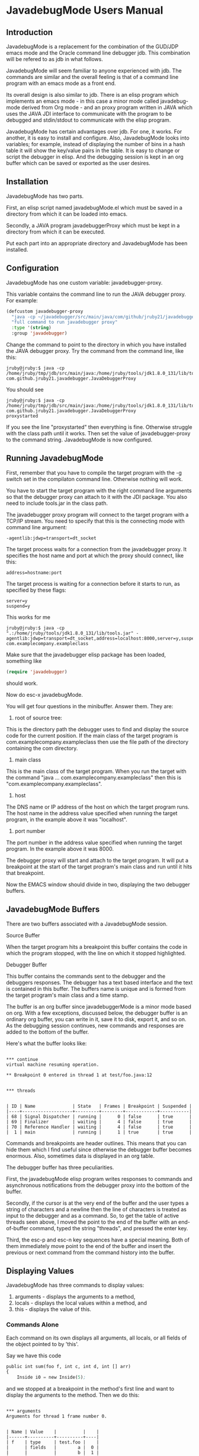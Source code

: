 * JavadebugMode Users Manual
** Introduction
JavadebugMode is a replacement for the combination of the GUD/JDP emacs mode and
the Oracle command line debugger jdb. This combination will be refered to as jdb
in what follows.

JavadebugMode will seem familiar to anyone experienced with jdb. The commands
are similar and the overall feeling is that of a command line program with an
emacs mode as a front end.

Its overall design is also similar to jdb. There is an elisp program which
implements an emacs mode - in this case a minor mode called javadebug-mode
derived from Org mode - and an proxy program written in JAVA which uses the JAVA
JDI interface to communicate with the program to be debugged and stdin/stdout to
communicate with the elisp program.

JavadebugMode has certain advantages over jdb. For one, it works. For another,
it is easy to install and configure. Also, JavadebugMode looks into variables;
for example, instead of displaying the number of bins in a hash table it will
show the key/value pairs in the table. It is easy to change or script the
debugger in elisp. And the debugging session is kept in an org buffer which can
be saved or exported as the user desires.

** Installation

JavadebugMode has two parts.

First, an elisp script named javadebugMode.el which must be saved in a directory
from which it can be loaded into emacs.

Secondly, a JAVA program javadebuggerProxy which must be kept in a directory
from which it can be executed.

Put each part into an appropriate directory and JavadebugMode has been
installed.

** Configuration

JavadebugMode has one custom variable: javadebugger-proxy.

This variable contains the command line to run the JAVA debugger proxy. For example:

#+BEGIN_SRC emacs-lisp
(defcustom javadebugger-proxy
  "java -cp ~/javadebugger/src/main/java/com/github/jruby21/javadebugger/JavaDebuggerProxy:~/jdk1.8.0_131/lib/tools.jar com.github.jruby21.javadebugger.JavaDebuggerProxy"
  "full command to run javadebugger proxy"
  :type '(string)
  :group 'javadebugger)
#+END_SRC


Change the command to point to the directory in which you have installed the JAVA
debugger proxy. Try the command from the command line, like this:

#+BEGIN_EXAMPLE
jruby@jruby:$ java -cp /home/jruby/tmp/jdb/src/main/java:/home/jruby/tools/jdk1.8.0_131/lib/tools.jar com.github.jruby21.javadebugger.JavaDebuggerProxy
#+END_EXAMPLE

You should see

#+BEGIN_EXAMPLE
jruby@jruby:$ java -cp /home/jruby/tmp/jdb/src/main/java:/home/jruby/tools/jdk1.8.0_131/lib/tools.jar com.github.jruby21.javadebugger.JavaDebuggerProxy
proxystarted
#+END_EXAMPLE

If you see the line "proxystarted" then everything is fine. Otherwise struggle
with the class path until it works. Then set the value of javadebugger-proxy to the
command string.  JavadebugMode is now configured.

** Running JavadebugMode

First, remember that you have to compile the target program with the -g switch
set in the compilaton command line. Otherwise nothing will work.

You have to start the target program with the right command line arguments so
that the debugger proxy can attach to it with the JDI package. You also need to
include tools.jar in the class path.

The javadebugger proxy program will connect to the target program with a TCP/IP
stream. You need to specify that this is the connecting mode with command line
argument:

#+BEGIN_EXAMPLE
-agentlib:jdwp=transport=dt_socket
#+END_EXAMPLE

The target process waits for a connection from the javadebugger proxy. It specifies
the host name and port at which the proxy should connect, like this:

#+BEGIN_EXAMPLE
address=hostname:port
#+END_EXAMPLE

The target process is waiting for a connection before it starts to run, as specified
by these flags:

#+BEGIN_EXAMPLE
server=y
suspend=y
#+END_EXAMPLE

This works for me

#+BEGIN_EXAMPLE
jruby@jruby:$ java -cp ".:/home/jruby/tools/jdk1.8.0_131/lib/tools.jar" -agentlib:jdwp=transport=dt_socket,address=localhost:8000,server=y,suspend=y com.examplecompany.exampleclass
#+END_EXAMPLE

Make sure that the javadebugger elisp package has been loaded, something like

#+BEGIN_SRC emacs-lisp
(require 'javadebugger)
#+END_SRC

should work.

Now do esc-x javadebugMode.

You will get four questions in the minibuffer. Answer them. They are:

1. root of source tree:

This is the directory path the debugger uses to find and display the source code
for the current position. If the main class of the target program is
com.examplecompany.exampleclass then use the file path of the directory
containing the com directory.

2. main class

This is the main class of the target program. When you run the target with the
command "java ... com.examplecompany.exampleclass" then this is
"com.examplecompany.exampleclass".

3. host

The DNS name or IP address of the host on which the target program runs. The
host name in the address value specified when running the target program, in the
example above it was "localhost".

4. port number

The port number in the address value specified when running the target
program. In the example above it was 8000.

The debugger proxy will start and attach to the target program. It will put a
breakpoint at the start of the target program's main class and run until it hits that
breakpoint.

Now the EMACS window should divide in two, displaying the two debugger buffers.

** JavadebugMode Buffers
There are two buffers associated with a JavadebugMode session.
**** Source Buffer
When the target program hits a breakpoint this buffer contains the code in which
the program stopped, with the line on which it stopped highlighted.

**** Debugger Buffer
This buffer contains the commands sent to the debugger and the debuggers
responses. The debugger has a text based interface and the text is contained in
this buffer. The buffers name is unique and is formed from the target program's
main class and a time stamp.

The buffer is an org buffer since javadebuggerMode is a minor mode based on
org. With a few exceptions, discussed below, the debugger buffer is an ordinary org
buffer, you can write in it, save it to disk, export it, and so on. As the debugging
session continues, new commands and responses are added to the bottom of the buffer.

Here's what the buffer looks like:

#+BEGIN_EXAMPLE

 *** continue
 virtual machine resuming operation.

 ** Breakpoint 0 entered in thread 1 at test/foo.java:12


 *** threads


 | ID | Name              | State   | Frames | Breakpoint | Suspended |
 |----+-------------------+---------+--------+------------+-----------|
 | 68 | Signal Dispatcher | running |      0 | false      | true      |
 | 69 | Finalizer         | waiting |      4 | false      | true      |
 | 70 | Reference Handler | waiting |      4 | false      | true      |
 |  1 | main              | running |      1 | true       | true      |
#+END_EXAMPLE

Commands and breakpoints are header outlines. This means that you can hide them
which I find useful since otherwise the debugger buffer becomes enormous. Also,
sometimes data is displayed in an org table.

The debugger buffer has three peculiarities.

First, the javadebugMode elisp program writes responses to commands and
asynchronous notifications from the debugger proxy into the bottom of the buffer.

Secondly, if the cursor is at the very end of the buffer and the user types a
string of characters and a newline then the line of characters is treated as
input to the debugger and as a command. So, to get the table of active threads
seen above, I moved the point to the end of the buffer with an end-of-buffer
command, typed the string "threads", and pressed the enter key.

Third, the esc-p and esc-n key sequences have a special meaning. Both of them
immediately move point to the end of the buffer and insert the previous or next
command from the command history into the buffer.

** Displaying Values

JavadebugMode has three commands to display values:

1. arguments - displays the arguments to a method,
2. locals - displays the local values within a method, and
3. this - displays the value of this.

*** Commands Alone

Each command on its own displays all arguments, all locals, or all fields of the
object pointed to by 'this'.

Say we have this code

#+BEGIN_SRC emacs-lisp
    public int sum(foo f, int c, int d, int [] arr)
    {
        Inside i0 = new Inside(5);
#+END_SRC

and we stopped at a breakpoint in the method's first line and want to display
the arguments to the method. Then we do this:

#+BEGIN_EXAMPLE

 *** arguments
 Arguments for thread 1 frame number 0.


 | Name | Value    |          |    |
 |------+----------+----------+----|
 | f    | type     | test.foo |    |
 |      | fields   |        a |  0 |
 |      |          |        b |  1 |
 | c    | 97       |          |    |
 | d    | 85       |          |    |
 | arr  | type     |    array |    |
 |      | size     |      100 |    |
 |      | contents |        0 |  0 |
 |      |          |        1 |  1 |
 |      |          |        2 |  2 |
 |      |          |        3 |  3 |
 |      |          |        4 |  4 |
 |      |          |        5 |  5 |
 |      |          |        6 |  6 |
 |      |          |        7 |  7 |
 |      |          |        8 |  8 |
 |      |          |        9 |  9 |
 |      |          |       10 | 10 |
 |      |          |       11 | 11 |
 |      |          |       12 | 12 |
 |      |          |       13 | 13 |
 |      |          |       14 | 14 |
 |      |          |       15 | 15 |
 |      |          |       16 | 16 |
 |      |          |       17 | 17 |
 |      |          |       18 | 18 |
 |      |          |       19 | 19 |


#+END_EXAMPLE

*** Commands Displaying a Single Variable

To display a single variable, type the command and then the variable name, as
follows:

#+BEGIN_EXAMPLE
 *** arguments d

 Arguments for thread 1 frame number 0.


 | Name | Value |
 |------+-------|
 | d    |    85 |


#+END_EXAMPLE

*** Dot Notation

The display differs from that of most editors in that it opens up
variables. In the above example, arr is an array so the debugger
shows the array's contents. By default, it will show the first 20
values of the array but this can be changed with a dot
notation.

A variable name can be followed by one or more dot notations. The first
qualifies the variable, the second the variable refered to by the first
dot notation, the third the variable refered to by the second, and so on.

The debugger stops after six levels in order to avoid loops.

If a dot notation is missing at some level, the debugger understands the value
to refer to all the entries in an array or all the keys in a hash table. A dot star
('.*') has the same meaning. So if arr is an array of objects with a 'next' field
then

#+BEGIN_SRC emacs-lisp
 *** locals arr.*.next
#+END_SRC


refers to all the entries in the arr array and the values of their 'next' field.

**** Dot Notation for Objects

When displaying an object, the debugger displays the fields of the object. If
the fields of the object are objects it will display those objects and their
fields. Things can get complicated.

Let's look at this object:

#+BEGIN_SRC emacs-lisp
public class Node
{
    public Node left;
    public Node right;
    int    id;

    public Node(int d) { id = d; }

    public Node addLeft(int d) { left = new Node(d); return left; }
    public Node addRight(int d) { right = new Node(d); return right; }
}
#+END_SRC

We can build and then display a tree of nodes with the following result:

#+BEGIN_EXAMPLE
 *** locals n
 Locals for thread 1 frame number 0.


 | Name | Value  |                |        |                |        |                |      |
 |------+--------+----------------+--------+----------------+--------+----------------+------|
 | n    | type   | test.tree.Node |        |                |        |                |      |
 |      | fields | left           | type   | test.tree.Node |        |                |      |
 |      |        |                | fields | left           | type   | test.tree.Node |      |
 |      |        |                |        |                | fields | left           | null |
 |      |        |                |        |                |        | right          | null |
 |      |        |                |        |                |        | id             | 3    |
 |      |        |                |        | right          | type   | test.tree.Node |      |
 |      |        |                |        |                | fields | left           | null |
 |      |        |                |        |                |        | right          | null |
 |      |        |                |        |                |        | id             | 4    |
 |      |        |                |        | id             | 2      |                |      |
 |      |        | right          | type   | test.tree.Node |        |                |      |
 |      |        |                | fields | left           | null   |                |      |
 |      |        |                |        | right          | type   | test.tree.Node |      |
 |      |        |                |        |                | fields | left           | null |
 |      |        |                |        |                |        | right          | null |
 |      |        |                |        |                |        | id             | 6    |
 |      |        |                |        | id             | 5      |                |      |
 |      |        | id             | 1      |                |        |                |      |

#+END_EXAMPLE

Suppose we only want to look at the nodes pointed to by the 'right' field of the root node. Then
we do the following:


#+BEGIN_EXAMPLE
 *** locals n.right
 Locals for thread 1 frame number 0.


 | Name | Value  |                |        |                |        |                |      |
 |------+--------+----------------+--------+----------------+--------+----------------+------|
 | n    | type   | test.tree.Node |        |                |        |                |      |
 |      | fields | right          | type   | test.tree.Node |        |                |      |
 |      |        |                | fields | left           | null   |                |      |
 |      |        |                |        | right          | type   | test.tree.Node |      |
 |      |        |                |        |                | fields | left           | null |
 |      |        |                |        |                |        | right          | null |
 |      |        |                |        |                |        | id             | 6    |
 |      |        |                |        | id             | 5      |                |      |
#+END_EXAMPLE

Or, we can walk futher down the tree:

#+BEGIN_EXAMPLE
 *** locals n.right.right
 Locals for thread 1 frame number 0.


 | Name | Value  |                |        |                |        |                |      |
 |------+--------+----------------+--------+----------------+--------+----------------+------|
 | n    | type   | test.tree.Node |        |                |        |                |      |
 |      | fields | right          | type   | test.tree.Node |        |                |      |
 |      |        |                | fields | right          | type   | test.tree.Node |      |
 |      |        |                |        |                | fields | left           | null |
 |      |        |                |        |                |        | right          | null |
 |      |        |                |        |                |        | id             | 6    |
#+END_EXAMPLE

We can even do this:

#+BEGIN_EXAMPLE
 *** locals n.*.right
 Locals for thread 1 frame number 0.


 | Name | Value  |                |        |                |        |                |      |
 |------+--------+----------------+--------+----------------+--------+----------------+------|
 | n    | type   | test.tree.Node |        |                |        |                |      |
 |      | fields | left           | type   | test.tree.Node |        |                |      |
 |      |        |                | fields | right          | type   | test.tree.Node |      |
 |      |        |                |        |                | fields | left           | null |
 |      |        |                |        |                |        | right          | null |
 |      |        |                |        |                |        | id             | 4    |
 |      |        | right          | type   | test.tree.Node |        |                |      |
 |      |        |                | fields | right          | type   | test.tree.Node |      |
 |      |        |                |        |                | fields | left           | null |
 |      |        |                |        |                |        | right          | null |
 |      |        |                |        |                |        | id             | 6    |
 |      |        | id             | 1      |                |        |                |      |
#+END_EXAMPLE

**** Dot Notation for Arrays

If the basic command (arguments, locals, or this) is followed by the array name,
a dot, and two integers seperated by a hyphen: starting-ending, the debugger
will display the elements of the array with an index between 'starting' and the
index 'ending'. So, to show the fifth through eleven'th elements of the array
arr we do this:


#+BEGIN_EXAMPLE
 ** arguments arr.5-12
 Arguments for thread 1 frame number 0.


 | Name | Value    |       |    |
 |------+----------+-------+----|
 | arr  | type     | array |    |
 |      | size     |   100 |    |
 |      | contents |     5 |  5 |
 |      |          |     6 |  6 |
 |      |          |     7 |  7 |
 |      |          |     8 |  8 |
 |      |          |     9 |  9 |
 |      |          |    10 | 10 |
 |      |          |    11 | 11 |
#+END_EXAMPLE

If there is no dot, by default the debugger shows the first 20 elements of the array.

**** Dot Notation for Lists

Lists are treated in the same way as arrays. The debugger displays the elements
of the list, by default the first twenty. Again, the dot hyphen notation can
pick out elements of the list.

So, given this code

#+BEGIN_SRC emacs-lisp
    public List<String> showList() {
        ArrayList<String> as = new ArrayList<String>();

        as.add("one");
        as.add("two");
        as.add("three");
        as.add("four");
        as.add("five");
        return as;
    }
#+END_SRC

if we stop at a breakpoint at the return statement we can do this:

#+BEGIN_EXAMPLE

 *** break test.foo 67
 Breakpoint  1 created at test/foo.java:67 showList.


 *** continue
 virtual machine resuming operation.

 ** Breakpoint 1 entered in thread 1 at test/foo.java:67


 *** locals
 Locals for thread 1 frame number 0.


 | Name | Value    |      |       |
 |------+----------+------+-------|
 | as   | type     | list |       |
 |      | size     |    5 |       |
 |      | contents |    0 | one   |
 |      |          |    1 | two   |
 |      |          |    2 | three |
 |      |          |    3 | four  |
 |      |          |    4 | five  |
#+END_EXAMPLE

or we could do this to show just one entry in the list:

#+BEGIN_EXAMPLE
 *** locals as.2-3
 Locals for thread 1 frame number 0.


 | Name | Value    |      |       |
 |------+----------+------+-------|
 | as   | type     | list |       |
 |      | size     |    5 |       |
 |      | contents |    2 | three |

#+END_EXAMPLE

**** Dot Notation for Hash Tables

Hash tables work similarly. The debugger will show the keys and values of
hash table entries. Again, by default it shows twenty key/value pairs.

Given this code

#+BEGIN_SRC emacs-lisp
    public HashMap<String, String> showHash() {
        HashMap<String, String> hh = new HashMap<String, String>();

        hh.put("key1", "value1");
        hh.put("key2", "value2");
        hh.put("key3", "value3");
        hh.put("key4", "value4");
        hh.put("key5", "value5");
        return hh;
    }
#+END_SRC

we can do this:

#+BEGIN_EXAMPLE
 ** Breakpoint 2 entered in thread 1 at test/foo.java:78


 *** locals
 Locals for thread 1 frame number 0.


 | Name | Value    |      |        |
 |------+----------+------+--------|
 | hh   | type     | Map  |        |
 |      | size     | 5    |        |
 |      | contents | key1 | value1 |
 |      |          | key2 | value2 |
 |      |          | key5 | value5 |
 |      |          | key3 | value3 |
 |      |          | key4 | value4 |

#+END_EXAMPLE

The dot notation defines a key. Any key can be used on display, but only string
keys can be used in the dot notation, as follows:

#+BEGIN_EXAMPLE
 *** locals hh.key3
 Locals for thread 1 frame number 0.


 | Name | Value    |      |        |
 |------+----------+------+--------|
 | hh   | type     | Map  |        |
 |      | size     | 5    |        |
 |      | contents | key3 | value3 |

#+END_EXAMPLE

**** Mixed Dot Notation

If we have an array of objects each of which has a map as a field the debugger
will unpack the array, the objects, and the hash maps. The first dot notation
modifies the array, the second the object field, and the third the hash map.

** Scripting the Debugger
There are two ways to write scripts fot the debugger. The first is by
sequentially combining debugger commands. The second is with elisp.

*** Command Sequences

When entering a command at the bottom of the debugger buffer, it is possible to
enter a series of commands by entering commands seperated by a semi colon, for
example

#+BEGIN_EXAMPLE
break com.example.main 233;continue
#+END_EXAMPLE

The debugger guarantees that a command will be not be executed before the
previous commmand finishes. In the example above, the continue command will not
run until the debugger proxy confirms that the breakpoint at
com/example/main.java line 233 has been set.

Sometimes this guarantee is not enough. For example:

#+BEGIN_EXAMPLE
break com.example.main 233;continue;locals
#+END_EXAMPLE

In the above example the locals command will run immediately after the continue
command finishes, not after the target program reaches the breakpoint at
com/example/main.java line 233.

We can change this with the wait command. In this example

#+BEGIN_EXAMPLEr
break com.example.main 233;continue;wait breakpoint;locals
#+END_EXAMPLEt

the debugger will not execute the locals command until the target program reaches
a breakpoint. Not necessarily the beakpoint we want but any breakpoint. And the
debugger will not execute any command until the breakpoint is reached.

If you want to synchronize actions with breakpoints, it is probably better to
use the second scripting method, elisp scripts.

*** Elisp Scripts

Using elisp scripts requires a bit of understanding of the debugger internals.

The debugger proxy outputs messages to its standard out stream. The messages get
picked up by an emacs process filter.  There is an emacs hook variable for every
message from the debugger proxy. When the proxy filter receives a message it
executes all the routines on that message's hook. To customize the debuogger's
response to a message from the debugger proxy, just add a routine to that
message's hook variable.

For example, the hook for messages announcing a beakpoint is
javadebugger-breakpointEntered-response. To add a new action to the receipt of a
breakpoint message from the debugger proxy we create a new routine with the
proper arguments for breakpoint messages and attach it to the hook. For example,

#+BEGIN_SRC emacs-lisp
(add-hook
 'javadebugger-breakpointEntered-functions
 (lambda (breakId tr loc)
   (if (= breakId 3)
       (javadebug-add-commands (list "locals")))))
#+END_SRC

The breakpointentered message from the proxy was parsed and placed into the
routine's different parameters. So the routine can check for a particular
breakpoint. The call to javadebug-add-commands places a locals command on the
command queue and the debugger will execute it in the near future. If you like,
you can remove the function from the hook variable after the routine runs.

All this can be accomplished by running elisp code, perhaps in the *scratch*
buffer, in the middle of a debugging session.

** Commands
 The user sends commands to the debugger by entering the command at the very
bottom of the javadebugMode buffer and then entering a new line.
*** defaultThread and defaultFrame

Some commands

 arguments,
 down,
 locals,
 stack,
 this, and
 up

refer to a thread and a stack frame. For example, locals displays the local
variables relative to a certain frame in a certain thread.

The thread and frame for a command are taken from two elisp variables:
defaultFrame and defaultThread.

These variables are set when the debugger encounters a breakpoint. The
defaultThread variable is set to the thread in which the breakpoint occured and
the defaultFrame variable is set to 0, denoting the top frame on the stack.

The defaultFrame and defaultThread can be set explicitly with the up, down, and
set commands.

*** access

Set an access watchpoint.

Request for notification when the contents of a field are accessed in the target
VM. This event will be triggered when the specified field is accessed by Java
programming language code or by a Java Native Interface (JNI) get function.

access class-name field-name

#+BEGIN_EXAMPLE
 *** access test.foo a
 Access watchpoint set for field a in class test.foo.


 *** run
 virtual machine resuming operation.

 Access watchpoint


 | Class:Field | Value |
 |-------------+-------|
 | test.foo:a  |     0 |
#+END_EXAMPLE
*** arguments
Print the arguments to a method in the default frame in the default thread.

By default prints all local variables but can specify the variables to print
with a variable descriptor string.

#+BEGIN_EXAMPLE

 *** arguments
 Arguments for thread 1 frame number 0.


 | Name | Value    |          |    |
 |------+----------+----------+----|
 | f    | type     | test.foo |    |
 |      | fields   |        a |  0 |
 |      |          |        b |  1 |
 | c    | 97       |          |    |
 | d    | 85       |          |    |
 | arr  | type     |    array |    |
 |      | size     |      100 |    |
 |      | contents |        0 |  0 |
 |      |          |        1 |  1 |
 |      |          |        2 |  2 |
 |      |          |        3 |  3 |
 |      |          |        4 |  4 |
 |      |          |        5 |  5 |
 |      |          |        6 |  6 |
 |      |          |        7 |  7 |
 |      |          |        8 |  8 |
 |      |          |        9 |  9 |
 |      |          |       10 | 10 |
 |      |          |       11 | 11 |
 |      |          |       12 | 12 |
 |      |          |       13 | 13 |
 |      |          |       14 | 14 |
 |      |          |       15 | 15 |
 |      |          |       16 | 16 |
 |      |          |       17 | 17 |
 |      |          |       18 | 18 |
 |      |          |       19 | 19 |
#+END_EXAMPLE

*** attach

Attach the debugger to the target VM.

#+BEGIN_EXAMPLE
 *** attach localhost 8000
 virtual machine created

 virtual machine started
#+END_EXAMPLE

*** back

Returns from the current method.

#+BEGIN_EXAMPLE
 ** stack
 stack for thread 1


 |   | Frame | File          | Line | Method |
 |---+-------+---------------+------+--------|
 | * |     0 | test/foo.java |   93 | sum    |
 |   |     1 | test/foo.java |   50 | main   |


 *** back

 ** step in thread 1 at test/foo.java:50

 *** stack
 Stack for thread 1


 |   | Frame | File          | Line | Method |
 |---+-------+---------------+------+--------|
 | * |     0 | test/foo.java |   50 | main   |

#+END_EXAMPLE

*** break

Set a breakpoint in the target VM.

#+BEGIN_EXAMPLE
 *** break test.foo 37
 Breakpoint  1 created at test/foo.java:37 main.
#+END_EXAMPLE

*** breaks

List breakpoints enabled in the target VM.

#+BEGIN_EXAMPLE
 *** breaks

 Breakpoints

 | id | location         |
 |----+------------------|
 |  0 | test/foo.java:13 |
 |  1 | test/foo.java:37 |
 |  2 | test/foo.java:50 |
#+END_EXAMPLE

*** catch

Request notification when an exception occurs in the target VM.

catch on/off

#+BEGIN_EXAMPLE
 *** catch on
 Exceptions enabled
#+END_EXAMPLE

*** classes

Print all classes loaded in the target VM.

#+BEGIN_EXAMPLE
 *** classes
 classes
 boolean[]
 byte[]
 char[]
 double[]
 float[]
 int[]
 java.io.BufferedInputStream
 java.io.BufferedOutputStream
 java.io.BufferedReader
 java.io.BufferedWriter
 .
 .
 .
 test.foo
 test.tree.Node
#+END_EXAMPLE

*** clear

Clear all breakpoints or the specified breakpoint.


#+BEGIN_EXAMPLE
 *** breaks
 Breakpoints

 | id | location         |
 |----+------------------|
 |  0 | test/foo.java:13 |
 |  1 | test/foo.java:37 |
 |  2 | test/foo.java:50 |

 *** clear 0
 Breakpoints

 | id | location         |
 |----+------------------|
 |  1 | test/foo.java:37 |
 |  2 | test/foo.java:50 |


 *** clear all
 Breakpoints

 | id | location |
 |----+----------|

#+END_EXAMPLE

*** down

Set the default frame to the frame directly below the current default frame.

#+BEGIN_EXAMPLE
 *** stack
 Stack for thread 1


 |   | Frame | File          | Line | Method   |
 |---+-------+---------------+------+----------|
 | * |     0 | test/foo.java |   63 | showList |
 |   |     1 | test/foo.java |   47 | main     |


 *** locals
 Locals for thread 1 frame number 0.


 | Name | Value    |      |     |
 |------+----------+------+-----|
 | as   | type     | list |     |
 |      | size     |    1 |     |
 |      | contents |    0 | one |


 *** down
 Stack for thread 1


 |   | Frame | File          | Line | Method   |
 |---+-------+---------------+------+----------|
 |   |     0 | test/foo.java |   63 | showList |
 | * |     1 | test/foo.java |   47 | main     |


 *** locals
 Locals for thread 1 frame number 1.


 | Name | Value    |                |        |                |        |                |      |
 |------+----------+----------------+--------+----------------+--------+----------------+------|
 | i    | 37       |                |        |                |        |                |      |
 | j    | 1        |                |        |                |        |                |      |
 | k    | 3        |                |        |                |        |                |      |
 | n    | type     | test.tree.Node |        |                |        |                |      |
 |      | fields   |           left |   type | test.tree.Node |        |                |      |
 |      |          |                | fields | left           | type   | test.tree.Node |      |
 |      |          |                |        |                | fields | left           | null |
 |      |          |                |        |                |        | right          | null |
 |      |          |                |        |                |        | id             | 3    |
 |      |          |                |        | right          | type   | test.tree.Node |      |
 |      |          |                |        |                | fields | left           | null |
 |      |          |                |        |                |        | right          | null |
 |      |          |                |        |                |        | id             | 4    |
 |      |          |                |        | id             | 2      |                |      |
 |      |          |          right |   type | test.tree.Node |        |                |      |
 |      |          |                | fields | left           | null   |                |      |
 |      |          |                |        | right          | type   | test.tree.Node |      |
 |      |          |                |        |                | fields | left           | null |
 |      |          |                |        |                |        | right          | null |
 |      |          |                |        |                |        | id             | 6    |
 |      |          |                |        | id             | 5      |                |      |
 |      |          |             id |      1 |                |        |                |      |
 | as   | type     |           list |        |                |        |                |      |
 |      | size     |              2 |        |                |        |                |      |
 |      | contents |              0 |    one |                |        |                |      |
 |      |          |              1 |    two |                |        |                |      |
 | hh   | type     |            Map |        |                |        |                |      |
 |      | size     |              2 |        |                |        |                |      |
 |      | contents |           key1 | value1 |                |        |                |      |
 |      |          |           key2 | value2 |                |        |                |      |
 | arr  | type     |          array |        |                |        |                |      |
 |      | size     |            100 |        |                |        |                |      |
 |      | contents |              0 |      0 |                |        |                |      |
 |      |          |              1 |      1 |                |        |                |      |
 |      |          |              2 |      2 |                |        |                |      |
 |      |          |              3 |      3 |                |        |                |      |
 |      |          |              4 |      4 |                |        |                |      |
 |      |          |              5 |      5 |                |        |                |      |
 |      |          |              6 |      6 |                |        |                |      |
 |      |          |              7 |      7 |                |        |                |      |
 |      |          |              8 |      8 |                |        |                |      |
 |      |          |              9 |      9 |                |        |                |      |
 |      |          |             10 |     10 |                |        |                |      |
 |      |          |             11 |     11 |                |        |                |      |
 |      |          |             12 |     12 |                |        |                |      |
 |      |          |             13 |     13 |                |        |                |      |
 |      |          |             14 |     14 |                |        |                |      |
 |      |          |             15 |     15 |                |        |                |      |
 |      |          |             16 |     16 |                |        |                |      |
 |      |          |             17 |     17 |                |        |                |      |
 |      |          |             18 |     18 |                |        |                |      |
 |      |          |             19 |     19 |                |        |                |      |
 | ff   | type     |       test.foo |        |                |        |                |      |
 |      | fields   |              a |      0 |                |        |                |      |
 |      |          |              b |      1 |                |        |                |      |
#+END_EXAMPLE

*** fields

Prints all the fields of a given class.

#+BEGIN_EXAMPLE
 *** fields test.foo
 Fields for class: test.foo


 | Field | Type | Declaring Type | Enum  | Transient | Volatile | Final | Static |
 |-------+------+----------------+-------+-----------+----------+-------+--------|
 | a     | int  | test.foo       | false | false     | false    | false | false  |
 | b     | int  | test.foo       | false | false     | false    | false | false  |

#+END_EXAMPLE

*** help

Prints a short description of every debugger command.

*** into

Execute a single step in the target VM, either to the next line or into a method
call.

#+BEGIN_EXAMPLE

 *** stack
 Stack for thread 73


 |   | Frame | File          | Line | Method |
 |---+-------+---------------+------+--------|
 |   |     0 | test/foo.java |  114 | run    |


 *** into

 ** step in thread 73 at test/foo.java:62


 *** stack
 Stack for thread 73


 |   | Frame | File          | Line | Method   |
 |---+-------+---------------+------+----------|
 | * |     0 | test/foo.java |   62 | showList |
 |   |     1 | test/foo.java |  114 | run      |

#+END_EXAMPLE

*** locals

Prints the variables local to a method in the default frame in the default
thread.

By default prints all arguments but can specify the variables to print with a
variable descriptor string.

#+BEGIN_EXAMPLE
 *** locals
 Locals for thread 1 frame number 0.


 | Name | Value  |                 |        |                 |        |          |   |
 |------+--------+-----------------+--------+-----------------+--------+----------+---|
 | i0   | type   | test.foo$Inside |        |                 |        |          |   |
 |      | fields | left            | type   | test.foo$Inside |        |          |   |
 |      |        |                 | fields | left            | null   |          |   |
 |      |        |                 |        | right           | null   |          |   |
 |      |        |                 |        | value           | 278    |          |   |
 |      |        |                 |        | this$0          | type   | test.foo |   |
 |      |        |                 |        |                 | fields | a        | 0 |
 |      |        |                 |        |                 |        | b        | 1 |
 |      |        | right           | type   | test.foo$Inside |        |          |   |
 |      |        |                 | fields | left            | null   |          |   |
 |      |        |                 |        | right           | null   |          |   |
 |      |        |                 |        | value           | 8      |          |   |
 |      |        |                 |        | this$0          | type   | test.foo |   |
 |      |        |                 |        |                 | fields | a        | 0 |
 |      |        |                 |        |                 |        | b        | 1 |
 |      |        | value           | 5      |                 |        |          |   |
 |      |        | this$0          | type   | test.foo        |        |          |   |
 |      |        |                 | fields | a               | 0      |          |   |
 |      |        |                 |        | b               | 1      |          |   |
#+END_EXAMPLE

*** next
Execute a single step in the target VM to the next line, stepping over a method
if necessary.

#+BEGIN_EXAMPLE

 *** stack
 Stack for thread 73


 |   | Frame | File          | Line | Method   |
 |---+-------+---------------+------+----------|
 | * |     0 | test/foo.java |   62 | showList |
 |   |     1 | test/foo.java |  114 | run      |


 *** next

 ** step in thread 73 at test/foo.java:64

#+END_EXAMPLE

*** modify

Set a modification watchpoint.

Request notification when a field is set. This event will be triggered when a
value is assigned to the specified field with a Javatatement (assignment,
increment, etc) or by a Java Native Interface (JNI) set function Setting a field
to a value which is the same as the previous value still triggers this event

modify class-name field-name

#+BEGIN_EXAMPLE

 *** modify test.foo b
 Modification watchpoint set.

 *** run
 virtual machine resuming operation.

 Modification watchpoint


 | Object:Field | When   | Value |
 |--------------+--------+-------|
 | test.foo:b   | Before |     0 |
 |              | After  |     1 |
#+END_EXAMPLE

*** prepare

Request notification when a class is prepared in the target VM.

#+BEGIN_EXAMPLE
 *** prepare test.foo
 Preparing class test.foo.


 *** wait classprepared
 virtual machine resuming operation.

 classprepared test.foo.


 *** break test.foo main
 classprepared test.foo.
#+END_EXAMPLE

*** quit

End the debugging session.

#+BEGIN_EXAMPLE

 *** quit
 Debugger proxy exited

#+END_EXAMPLE

*** run

Start or resume program execution.

*** set

Set the defaultThread which will be used by future commands. Use the 'threads'
command to get a list of threads and their ids.

#+BEGIN_EXAMPLE
 *** stack
 Stack for thread 70


 |   | Frame | File          | Line | Method   |
 |---+-------+---------------+------+----------|
 | * |     0 | test/foo.java |   69 | showList |
 |   |     1 | test/foo.java |  114 | run      |


 *** threads


 | ID | Name              | State    | Frames | Breakpoint | Suspended |
 |----+-------------------+----------+--------+------------+-----------|
 | 70 | second thread     | running  |      2 | true       | true      |
 | 71 | Signal Dispatcher | running  |      0 | false      | true      |
 | 72 | Finalizer         | waiting  |      4 | false      | true      |
 | 73 | Reference Handler | waiting  |      4 | false      | true      |
 |  1 | main              | sleeping |      3 | false      | true      |


 *** set 1


 | ID | Name              | State    | Frames | Breakpoint | Suspended |
 |----+-------------------+----------+--------+------------+-----------|
 | 70 | second thread     | running  |      2 | true       | true      |
 | 71 | Signal Dispatcher | running  |      0 | false      | true      |
 | 72 | Finalizer         | waiting  |      4 | false      | true      |
 | 73 | Reference Handler | waiting  |      4 | false      | true      |
 |  1 | main              | sleeping |      3 | false      | true      |


 *** stack
 Stack for thread 1


 |   | Frame | File                  | Line | Method |
 |---+-------+-----------------------+------+--------|
 | * |     0 | java/lang/Thread.java |   -1 | sleep  |
 |   |     1 | test/foo.java         |   95 | sum    |
 |   |     2 | test/foo.java         |   49 | main   |
#+END_EXAMPLE

*** stack

Print the stack of method calls which have brought us to this point.

#+BEGIN_EXAMPLE
 *** stack
 Stack for thread 1


 |   | Frame | File          | Line | Method   |
 |---+-------+---------------+------+----------|
 | * |     0 | test/foo.java |   63 | showList |
 |   |     1 | test/foo.java |   47 | main     |
#+END_EXAMPLE

*** this

Prints the object pointed to by the 'this' JAVA keyword in the default thread
and default frame.

#+BEGIN_EXAMPLE
 *** this
 This for thread 1 frame number 0.


 | This   |          |   |
 |--------+----------+---|
 | type   | test.foo |   |
 | fields | a        | 0 |
 |        | b        | 1 |
#+END_EXAMPLE

*** threads

Prints the running threads and their status.

#+BEGIN_EXAMPLE
 *** threads


 | ID | Name              | State   | Frames | Breakpoint | Suspended |
 |----+-------------------+---------+--------+------------+-----------|
 | 69 | Signal Dispatcher | running |      0 | false      | true      |
 | 70 | Finalizer         | waiting |      4 | false      | true      |
 | 71 | Reference Handler | waiting |      4 | false      | true      |
 |  1 | main              | running |      2 | true       | true      |
#+END_EXAMPLE

*** up

Decrement defaultFrame moving it closer to the current frame.

#+BEGIN_EXAMPLE
 *** stack
 Stack for thread 1


 |   | Frame | File          | Line | Method   |
 |---+-------+---------------+------+----------|
 | * |     0 | test/foo.java |   63 | showList |
 |   |     1 | test/foo.java |   47 | main     |


 *** locals
 Locals for thread 1 frame number 0.


 | Name | Value    |      |     |
 |------+----------+------+-----|
 | as   | type     | list |     |
 |      | size     |    1 |     |
 |      | contents |    0 | one |


 *** down
 Stack for thread 1


 |   | Frame | File          | Line | Method   |
 |---+-------+---------------+------+----------|
 |   |     0 | test/foo.java |   63 | showList |
 | * |     1 | test/foo.java |   47 | main     |


 *** locals
 Locals for thread 1 frame number 1.


 | Name | Value    |                |        |                |        |                |      |
 |------+----------+----------------+--------+----------------+--------+----------------+------|
 | i    | 37       |                |        |                |        |                |      |
 | j    | 1        |                |        |                |        |                |      |
 | k    | 3        |                |        |                |        |                |      |
 | n    | type     | test.tree.Node |        |                |        |                |      |
 |      | fields   |           left |   type | test.tree.Node |        |                |      |
 |      |          |                | fields | left           | type   | test.tree.Node |      |
 |      |          |                |        |                | fields | left           | null |
 |      |          |                |        |                |        | right          | null |
 |      |          |                |        |                |        | id             | 3    |
 |      |          |                |        | right          | type   | test.tree.Node |      |
 |      |          |                |        |                | fields | left           | null |
 |      |          |                |        |                |        | right          | null |
 |      |          |                |        |                |        | id             | 4    |
 |      |          |                |        | id             | 2      |                |      |
 |      |          |          right |   type | test.tree.Node |        |                |      |
 |      |          |                | fields | left           | null   |                |      |
 |      |          |                |        | right          | type   | test.tree.Node |      |
 |      |          |                |        |                | fields | left           | null |
 |      |          |                |        |                |        | right          | null |
 |      |          |                |        |                |        | id             | 6    |
 |      |          |                |        | id             | 5      |                |      |
 |      |          |             id |      1 |                |        |                |      |
 | as   | type     |           list |        |                |        |                |      |
 |      | size     |              2 |        |                |        |                |      |
 |      | contents |              0 |    one |                |        |                |      |
 |      |          |              1 |    two |                |        |                |      |
 | hh   | type     |            Map |        |                |        |                |      |
 |      | size     |              2 |        |                |        |                |      |
 |      | contents |           key1 | value1 |                |        |                |      |
 |      |          |           key2 | value2 |                |        |                |      |
 | arr  | type     |          array |        |                |        |                |      |
 |      | size     |            100 |        |                |        |                |      |
 |      | contents |              0 |      0 |                |        |                |      |
 |      |          |              1 |      1 |                |        |                |      |
 |      |          |              2 |      2 |                |        |                |      |
 |      |          |              3 |      3 |                |        |                |      |
 |      |          |              4 |      4 |                |        |                |      |
 |      |          |              5 |      5 |                |        |                |      |
 |      |          |              6 |      6 |                |        |                |      |
 |      |          |              7 |      7 |                |        |                |      |
 |      |          |              8 |      8 |                |        |                |      |
 |      |          |              9 |      9 |                |        |                |      |
 |      |          |             10 |     10 |                |        |                |      |
 |      |          |             11 |     11 |                |        |                |      |
 |      |          |             12 |     12 |                |        |                |      |
 |      |          |             13 |     13 |                |        |                |      |
 |      |          |             14 |     14 |                |        |                |      |
 |      |          |             15 |     15 |                |        |                |      |
 |      |          |             16 |     16 |                |        |                |      |
 |      |          |             17 |     17 |                |        |                |      |
 |      |          |             18 |     18 |                |        |                |      |
 |      |          |             19 |     19 |                |        |                |      |
 | ff   | type     |       test.foo |        |                |        |                |      |
 |      | fields   |              a |      0 |                |        |                |      |
 |      |          |              b |      1 |                |        |                |      |


 *** up
 Stack for thread 1


 |   | Frame | File          | Line | Method   |
 |---+-------+---------------+------+----------|
 | * |     0 | test/foo.java |   63 | showList |
 |   |     1 | test/foo.java |   47 | main     |


 *** locals
 Locals for thread 1 frame number 0.


 | Name | Value    |      |     |
 |------+----------+------+-----|
 | as   | type     | list |     |
 |      | size     |    1 |     |
 |      | contents |    0 | one |

#+END_EXAMPLE

*** wait

For use in command lists. Pauses execution of commands in the list until a
breakpoint is entered or a class is prepared.


Now this is a fairly amusing command.

It's entered like this:

     wait breakpointentered

or

     wait classprepared.

In the first case it sends a run command to the proxy and waits for a
breakpointentered response. In the second, it sends a run command to the proxy
and waits for a classprepared response.
